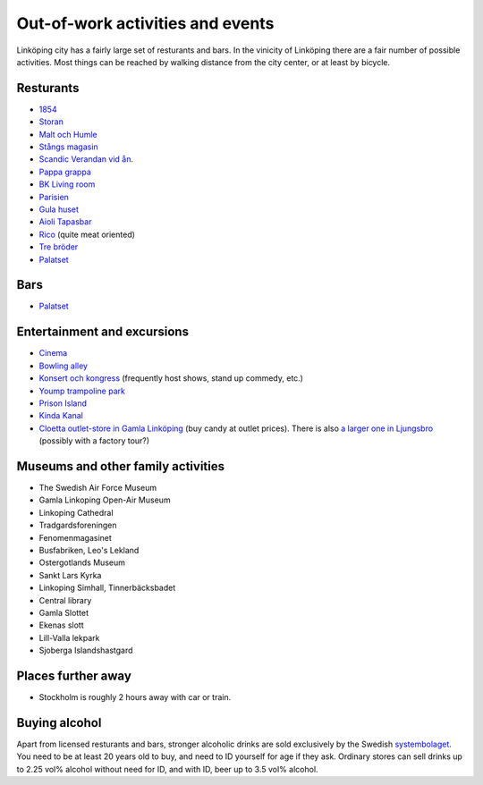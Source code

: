 Out-of-work activities and events
=================================

Linköping city has a fairly large set of resturants and bars. In the vinicity of Linköping there are a fair number of
possible activities. Most things can be reached by walking distance from the city center, or at least by bicycle.

Resturants
----------
* `1854 <http://1854.se/>`_
* `Storan <http://storan.se/>`_
* `Malt och Humle <http://maltochhumle.com/>`_
* `Stångs magasin <http://stangsmagasin.se/sv/>`_ 
* `Scandic Verandan vid ån <https://www.scandichotels.se/hotell/sverige/linkoping/scandic-linkoping-city/restaurang-bar/restaurang-och-bar>`_. 
* `Pappa grappa <http://pappagrappa.se/linkoping>`_
* `BK Living room <http://www.bklivingroom.se>`_
* `Parisien <http://www.restaurantparisien.com>`_
* `Gula huset <http://www.gulahuset.com/>`_
* `Aioli Tapasbar <http://www.aiolitapasbar.se/>`_
* `Rico <http://www.ricolkpg.com>`_ (quite meat oriented)
* `Tre bröder <http://trebroder.net/>`_
* `Palatset <http://www.palatset.nu/index.php>`_

Bars
----
* `Palatset <http://www.palatset.nu/index.php>`_

Entertainment and excursions
----------------------------
* `Cinema <https://www.sf.se/>`_
* `Bowling alley <http://www.sporthallensbowling.se/>`_
* `Konsert och kongress <http://konsertkongress.se/>`_ (frequently host shows, stand up commedy, etc.)
* `Yoump trampoline park <http://www.yoump.se/parker/linkoping>`_
* `Prison Island <http://www.prisonisland.se/linkoping>`_
* `Kinda Kanal <http://www.kindakanal.se/>`_
* `Cloetta outlet-store in Gamla Linköping <http://www.cloetta.se/om-cloetta/cloettas-butiker/>`_ (buy candy at outlet prices). There is also `a larger one in Ljungsbro <http://www.cloetta.se/om-cloetta/cloettas-butiker/>`_ (possibly with a factory tour?)

Museums and other family activities
-----------------------------------
* The Swedish Air Force Museum
* Gamla Linkoping Open-Air Museum
* Linkoping Cathedral
* Tradgardsforeningen
* Fenomenmagasinet
* Busfabriken, Leo's Lekland
* Ostergotlands Museum
* Sankt Lars Kyrka
* Linkoping Simhall, Tinnerbäcksbadet
* Central library
* Gamla Slottet
* Ekenas slott
* Lill-Valla lekpark
* Sjoberga Islandshastgard

Places further away
-------------------
* Stockholm is roughly 2 hours away with car or train.

Buying alcohol
--------------
Apart from licensed resturants and bars, stronger alcoholic drinks are sold exclusively by the Swedish `systembolaget <https://www.systembolaget.se/>`_. You need to be at least 20 years old to buy, and need to ID yourself for age if they ask. 
Ordinary stores can sell drinks up to 2.25 vol% alcohol without need for ID, and with ID, beer up to 3.5 vol% alcohol. 
